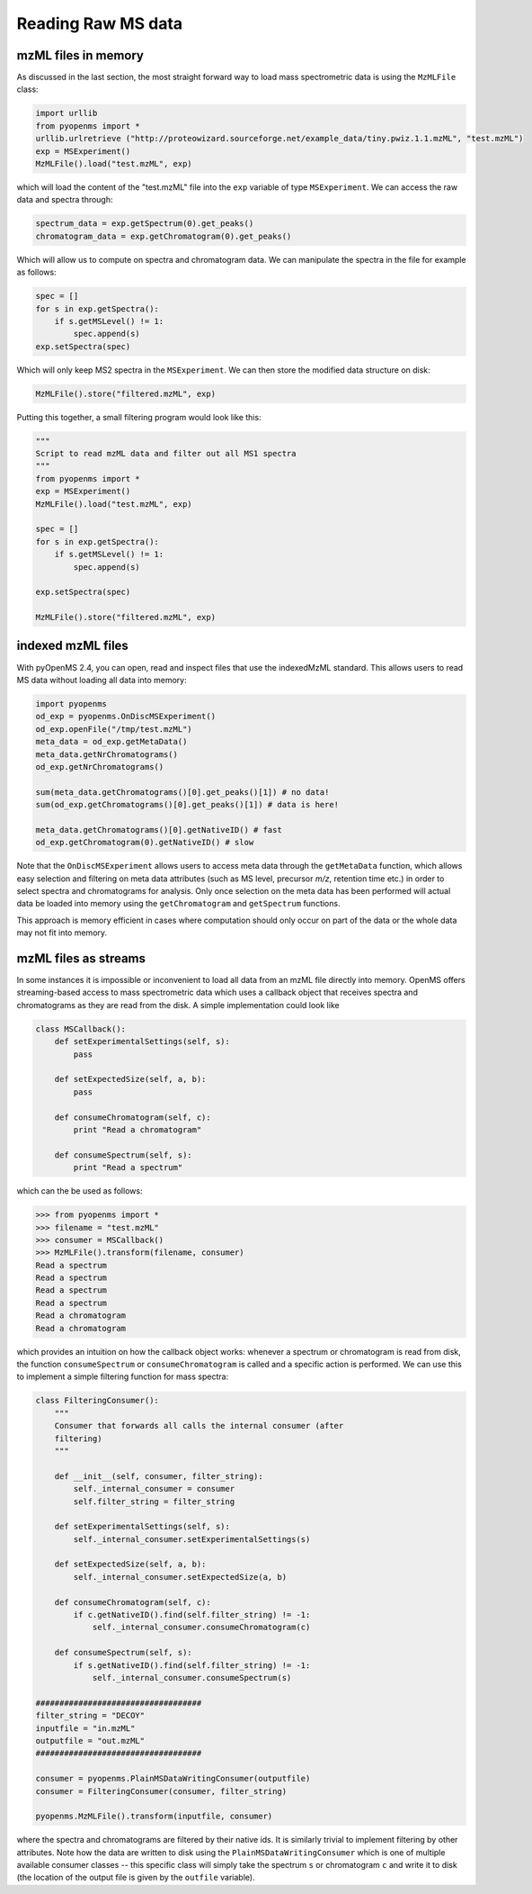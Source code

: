 Reading Raw MS data
===================

mzML files in memory
********************

As discussed in the last section, the most straight forward way to load mass
spectrometric data is using the ``MzMLFile`` class: 

.. code-block:: python

    import urllib
    from pyopenms import *
    urllib.urlretrieve ("http://proteowizard.sourceforge.net/example_data/tiny.pwiz.1.1.mzML", "test.mzML")
    exp = MSExperiment()
    MzMLFile().load("test.mzML", exp)

which will load the content of the "test.mzML" file into the ``exp``
variable of type ``MSExperiment``. We can access the raw data and spectra through:

.. code-block:: python

    spectrum_data = exp.getSpectrum(0).get_peaks()
    chromatogram_data = exp.getChromatogram(0).get_peaks()

Which will allow us to compute on spectra and chromatogram data. We can
manipulate the spectra in the file for example as follows:

.. code-block:: python

    spec = []
    for s in exp.getSpectra():
        if s.getMSLevel() != 1:
            spec.append(s)
    exp.setSpectra(spec)

Which will only keep MS2 spectra in the ``MSExperiment``. We can then store the modified data structure on disk:

.. code-block:: python

    MzMLFile().store("filtered.mzML", exp)

Putting this together, a small filtering program would look like this:

.. code-block:: python

    """
    Script to read mzML data and filter out all MS1 spectra
    """
    from pyopenms import *
    exp = MSExperiment()
    MzMLFile().load("test.mzML", exp)

    spec = []
    for s in exp.getSpectra():
        if s.getMSLevel() != 1:
            spec.append(s)

    exp.setSpectra(spec)

    MzMLFile().store("filtered.mzML", exp)

indexed mzML files
******************

With pyOpenMS 2.4, you can open, read and inspect files that use the
indexedMzML standard. This allows users to read MS data without loading all
data into memory:

.. code-block:: python

    import pyopenms
    od_exp = pyopenms.OnDiscMSExperiment()
    od_exp.openFile("/tmp/test.mzML")
    meta_data = od_exp.getMetaData()
    meta_data.getNrChromatograms()
    od_exp.getNrChromatograms()

    sum(meta_data.getChromatograms()[0].get_peaks()[1]) # no data!
    sum(od_exp.getChromatograms()[0].get_peaks()[1]) # data is here!

    meta_data.getChromatograms()[0].getNativeID() # fast
    od_exp.getChromatogram(0).getNativeID() # slow

Note that the ``OnDiscMSExperiment`` allows users to access meta data through
the ``getMetaData`` function, which allows easy selection and filtering on meta
data attributes (such as MS level, precursor *m/z*, retention time etc.) in
order to select spectra and chromatograms for analysis.  Only once selection on
the meta data has been performed will actual data be loaded into memory using
the ``getChromatogram`` and ``getSpectrum`` functions. 

This approach is memory efficient in cases where computation should only occur
on part of the data or the whole data may not fit into memory.

mzML files as streams
*********************

In some instances it is impossible or inconvenient to load all data from an
mzML file directly into memory. OpenMS offers streaming-based access to mass
spectrometric data which uses a callback object that receives spectra and
chromatograms as they are read from the disk. A simple implementation could look like

.. code-block:: python

    class MSCallback():
        def setExperimentalSettings(self, s):
            pass

        def setExpectedSize(self, a, b):
            pass

        def consumeChromatogram(self, c):
            print "Read a chromatogram"
            
        def consumeSpectrum(self, s):
            print "Read a spectrum"


which can the be used as follows:

.. code-block:: python

    >>> from pyopenms import *
    >>> filename = "test.mzML"
    >>> consumer = MSCallback()
    >>> MzMLFile().transform(filename, consumer)
    Read a spectrum
    Read a spectrum
    Read a spectrum
    Read a spectrum
    Read a chromatogram
    Read a chromatogram

which provides an intuition on how the callback object works: whenever a
spectrum or chromatogram is read from disk, the function ``consumeSpectrum`` or
``consumeChromatogram`` is called and a specific action is performed. We can
use this to implement a simple filtering function for mass spectra:

.. code-block:: python

    class FilteringConsumer():
        """
        Consumer that forwards all calls the internal consumer (after
        filtering)
        """

        def __init__(self, consumer, filter_string):
            self._internal_consumer = consumer
            self.filter_string = filter_string

        def setExperimentalSettings(self, s):
            self._internal_consumer.setExperimentalSettings(s)

        def setExpectedSize(self, a, b):
            self._internal_consumer.setExpectedSize(a, b)

        def consumeChromatogram(self, c):
            if c.getNativeID().find(self.filter_string) != -1:
                self._internal_consumer.consumeChromatogram(c)
            
        def consumeSpectrum(self, s):
            if s.getNativeID().find(self.filter_string) != -1:
                self._internal_consumer.consumeSpectrum(s)

    ###################################
    filter_string = "DECOY"
    inputfile = "in.mzML"
    outputfile = "out.mzML"
    ###################################

    consumer = pyopenms.PlainMSDataWritingConsumer(outputfile)
    consumer = FilteringConsumer(consumer, filter_string)

    pyopenms.MzMLFile().transform(inputfile, consumer)


where the spectra and chromatograms are filtered by their native ids. It is
similarly trivial to implement filtering by other attributes. Note how the data
are written to disk using the ``PlainMSDataWritingConsumer`` which is one of
multiple available consumer classes -- this specific class will simply take the
spectrum ``s`` or chromatogram ``c`` and write it to disk (the location of the
output file is given by the ``outfile`` variable).

